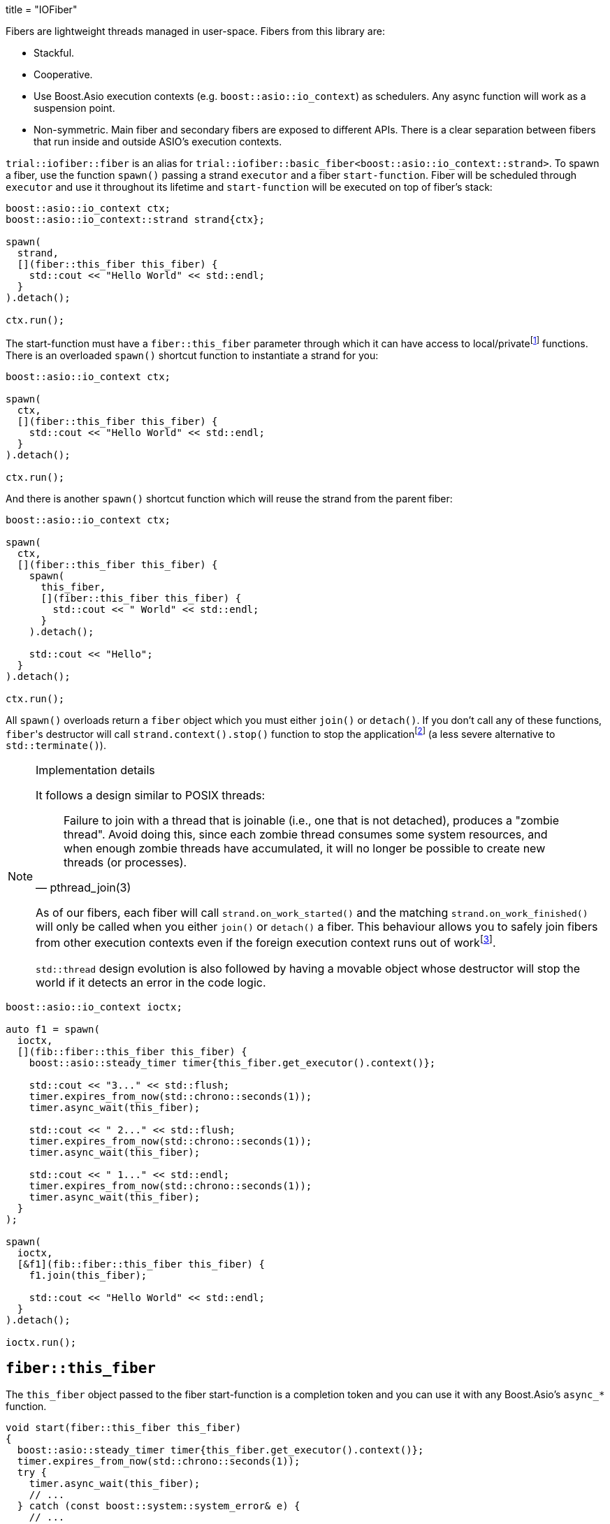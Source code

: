 +++
title = "IOFiber"
+++

:_:

Fibers are lightweight threads managed in user-space. Fibers from this library
are:

* Stackful.
* Cooperative.
* Use Boost.Asio execution contexts (e.g. `boost::asio::io_context`) as
  schedulers. Any async function will work as a suspension point.
* Non-symmetric. Main fiber and secondary fibers are exposed to different
  APIs. There is a clear separation between fibers that run inside and outside
  ASIO's execution contexts.

`trial::iofiber::fiber` is an alias for
`trial::iofiber::basic_fiber<boost::asio::io_context::strand>`. To spawn a
fiber, use the function `spawn()` passing a strand `executor` and a fiber
`start-function`. Fiber will be scheduled through `executor` and use it
throughout its lifetime and `start-function` will be executed on top of fiber's
stack:

[source,cpp]
----
boost::asio::io_context ctx;
boost::asio::io_context::strand strand{ctx};

spawn(
  strand,
  [](fiber::this_fiber this_fiber) {
    std::cout << "Hello World" << std::endl;
  }
).detach();

ctx.run();
----

The start-function must have a `fiber::this_fiber` parameter through which it
can have access to local/private{_}footnote:[API to fiber management which is
only available from within the fiber itself and not through remote/foreign
fibers.] functions. There is an overloaded `spawn()` shortcut function to
instantiate a strand for you:

[source,cpp]
----
boost::asio::io_context ctx;

spawn(
  ctx,
  [](fiber::this_fiber this_fiber) {
    std::cout << "Hello World" << std::endl;
  }
).detach();

ctx.run();
----

And there is another `spawn()` shortcut function which will reuse the strand
from the parent fiber:

[source,cpp]
----
boost::asio::io_context ctx;

spawn(
  ctx,
  [](fiber::this_fiber this_fiber) {
    spawn(
      this_fiber,
      [](fiber::this_fiber this_fiber) {
        std::cout << " World" << std::endl;
      }
    ).detach();

    std::cout << "Hello";
  }
).detach();

ctx.run();
----

All `spawn()` overloads return a `fiber` object which you must either `join()`
or `detach()`. If you don't call any of these functions, ``fiber``'s destructor
will call `strand.context().stop()` function to stop the
application{_}footnote:[TODO:
<https://github.com/vinipsmaker/iofiber/blob/0f863e94b3880291aab1973e1ba65907446c4f76/include/trial/iofiber/fiber.hpp#L251>]
(a less severe alternative to `std::terminate()`).

[NOTE]
.Implementation details
--
It follows a design similar to POSIX threads:

[quote, pthread_join(3)]
____
Failure to join with a thread that is joinable (i.e., one that is not detached),
produces a "zombie thread".  Avoid doing this, since each zombie thread consumes
some system resources, and when enough zombie threads have accumulated, it will
no longer be possible to create new threads (or processes).
____

As of our fibers, each fiber will call `strand.on_work_started()` and the
matching `strand.on_work_finished()` will only be called when you either
`join()` or `detach()` a fiber. This behaviour allows you to safely join fibers
from other execution contexts even if the foreign execution context runs out of
work{_}footnote:[ASIO's strands are used extensively to do non-blocking
synchronization and access to shared state. In the case of `join()`, the strand
methods will be no-ops by the time `boost::asio::io_context::run()` returns, so
we need to keep'em busy.].

`std::thread` design evolution is also followed by having a movable object whose
destructor will stop the world if it detects an error in the code logic.
--

[source,cpp]
----
boost::asio::io_context ioctx;

auto f1 = spawn(
  ioctx,
  [](fib::fiber::this_fiber this_fiber) {
    boost::asio::steady_timer timer{this_fiber.get_executor().context()};

    std::cout << "3..." << std::flush;
    timer.expires_from_now(std::chrono::seconds(1));
    timer.async_wait(this_fiber);

    std::cout << " 2..." << std::flush;
    timer.expires_from_now(std::chrono::seconds(1));
    timer.async_wait(this_fiber);

    std::cout << " 1..." << std::endl;
    timer.expires_from_now(std::chrono::seconds(1));
    timer.async_wait(this_fiber);
  }
);

spawn(
  ioctx,
  [&f1](fib::fiber::this_fiber this_fiber) {
    f1.join(this_fiber);

    std::cout << "Hello World" << std::endl;
  }
).detach();

ioctx.run();
----

== `fiber::this_fiber`

The `this_fiber` object passed to the fiber start-function is a completion token
and you can use it with any Boost.Asio's `async_*` function.

[source,cpp]
----
void start(fiber::this_fiber this_fiber)
{
  boost::asio::steady_timer timer{this_fiber.get_executor().context()};
  timer.expires_from_now(std::chrono::seconds(1));
  try {
    timer.async_wait(this_fiber);
    // ...
  } catch (const boost::system::system_error& e) {
    // ...
----

If you want to handle `boost::system::error_code` errors directly instead having
them translated to exceptions, use the `operator[]`:

[source,cpp]
----
void start(fiber::this_fiber this_fiber)
{
  boost::asio::steady_timer timer{this_fiber.get_executor().context()};
  timer.expires_from_now(std::chrono::seconds(1));

  boost::system::error_code ec;
  timer.async_wait(this_fiber[ec]);
----

Another ability `this_fiber` provides you is the ability to do spurious yields:

[source,cpp]
----
this_fiber.yield();
----

== See also:

* link:../interruption/[`interruption(7)`]
